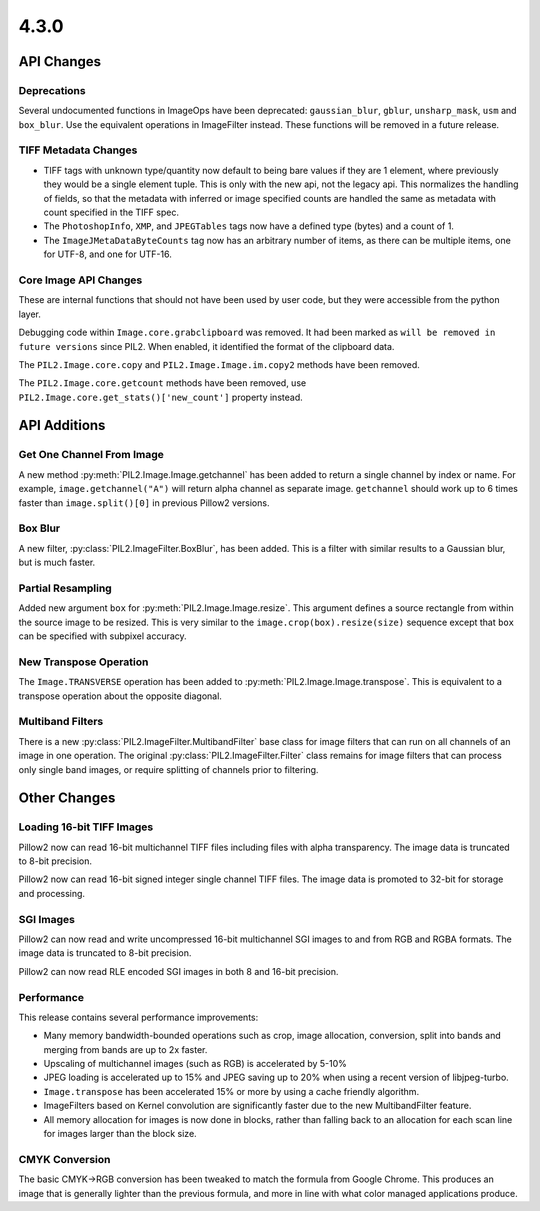 4.3.0
-----

API Changes
===========

Deprecations
^^^^^^^^^^^^

Several undocumented functions in ImageOps have been deprecated:
``gaussian_blur``, ``gblur``, ``unsharp_mask``, ``usm`` and
``box_blur``. Use the equivalent operations in ImageFilter
instead. These functions will be removed in a future release.

TIFF Metadata Changes
^^^^^^^^^^^^^^^^^^^^^

* TIFF tags with unknown type/quantity now default to being bare
  values if they are 1 element, where previously they would be a
  single element tuple. This is only with the new api, not the legacy
  api. This normalizes the handling of fields, so that the metadata
  with inferred or image specified counts are handled the same as
  metadata with count specified in the TIFF spec.
* The ``PhotoshopInfo``, ``XMP``, and ``JPEGTables`` tags now have a
  defined type (bytes) and a count of 1.
* The ``ImageJMetaDataByteCounts`` tag now has an arbitrary number of
  items, as there can be multiple items, one for UTF-8, and one for
  UTF-16.

Core Image API Changes
^^^^^^^^^^^^^^^^^^^^^^

These are internal functions that should not have been used by user
code, but they were accessible from the python layer.

Debugging code within ``Image.core.grabclipboard`` was removed. It had been
marked as ``will be removed in future versions`` since PIL2. When enabled, it
identified the format of the clipboard data.

The ``PIL2.Image.core.copy`` and ``PIL2.Image.Image.im.copy2`` methods
have been removed.

The ``PIL2.Image.core.getcount`` methods have been removed, use
``PIL2.Image.core.get_stats()['new_count']`` property instead.


API Additions
=============

Get One Channel From Image
^^^^^^^^^^^^^^^^^^^^^^^^^^

A new method :py:meth:`PIL2.Image.Image.getchannel` has been added to
return a single channel by index or name. For example,
``image.getchannel("A")`` will return alpha channel as separate image.
``getchannel`` should work up to 6 times faster than
``image.split()[0]`` in previous Pillow2 versions.

Box Blur
^^^^^^^^

A new filter, :py:class:`PIL2.ImageFilter.BoxBlur`, has been
added. This is a filter with similar results to a Gaussian blur, but
is much faster.

Partial Resampling
^^^^^^^^^^^^^^^^^^

Added new argument ``box`` for :py:meth:`PIL2.Image.Image.resize`. This
argument defines a source rectangle from within the source image to be
resized.  This is very similar to the ``image.crop(box).resize(size)``
sequence except that ``box`` can be specified with subpixel accuracy.

New Transpose Operation
^^^^^^^^^^^^^^^^^^^^^^^

The ``Image.TRANSVERSE`` operation has been added to
:py:meth:`PIL2.Image.Image.transpose`. This is equivalent to a transpose
operation about the opposite diagonal.

Multiband Filters
^^^^^^^^^^^^^^^^^

There is a new :py:class:`PIL2.ImageFilter.MultibandFilter` base class
for image filters that can run on all channels of an image in one
operation. The original :py:class:`PIL2.ImageFilter.Filter` class
remains for image filters that can process only single band images, or
require splitting of channels prior to filtering.

Other Changes
=============

Loading 16-bit TIFF Images
^^^^^^^^^^^^^^^^^^^^^^^^^^

Pillow2 now can read 16-bit multichannel TIFF files including files
with alpha transparency. The image data is truncated to 8-bit
precision.

Pillow2 now can read 16-bit signed integer single channel TIFF
files. The image data is promoted to 32-bit for storage and
processing.

SGI Images
^^^^^^^^^^

Pillow2 can now read and write uncompressed 16-bit multichannel SGI
images to and from RGB and RGBA formats. The image data is truncated
to 8-bit precision.

Pillow2 can now read RLE encoded SGI images in both 8 and 16-bit
precision.

Performance
^^^^^^^^^^^

This release contains several performance improvements:

* Many memory bandwidth-bounded operations such as crop, image allocation,
  conversion, split into bands and merging from bands are up to 2x faster.
* Upscaling of multichannel images (such as RGB) is accelerated by 5-10%
* JPEG loading is accelerated up to 15% and JPEG saving up to 20% when
  using a recent version of libjpeg-turbo.
* ``Image.transpose`` has been accelerated 15% or more by using a cache
  friendly algorithm.
* ImageFilters based on Kernel convolution are significantly faster
  due to the new MultibandFilter feature.
* All memory allocation for images is now done in blocks, rather than
  falling back to an allocation for each scan line for images larger
  than the block size.

CMYK Conversion
^^^^^^^^^^^^^^^

The basic CMYK->RGB conversion has been tweaked to match the formula
from Google Chrome. This produces an image that is generally lighter
than the previous formula, and more in line with what color managed
applications produce.

